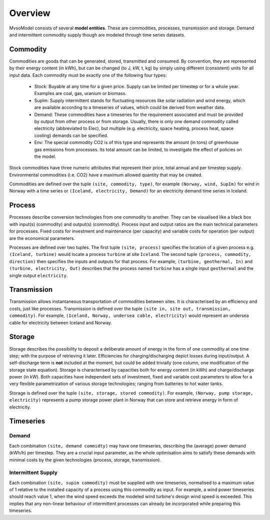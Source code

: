 Overview
--------

MvsoModel consists of several **model entities**. These are commodities, processes,
transmission and storage. Demand and intermittent commodity supply though are 
modeled through time series datasets.

Commodity
^^^^^^^^^

Commodities are goods that can be generated, stored, transmitted and consumed.
By convention, they are represented by their energy content (in kWh), but can
be changed (to J, kW, t, kg) by simply using different (consistent) units for
all input data. Each commodity must be exactly one of the following four types:

  * Stock: Buyable at any time for a given price. Supply can be limited
    per timestep or for a whole year. Examples are coal, gas, uranium
    or biomass.
  * SupIm: Supply intermittent stands for fluctuating resources like
    solar radiation and wind energy, which are available according to 
    a timeseries of values, which could be derived from weather data.
  * Demand: These commodities have a timeseries for the requirement
    associated and must be provided by output from other process or 
    from storage. Usually, there is only one demand commodity called 
    electricity (abbreviated to Elec), but multiple (e.g. electricity, space 
    heating, process heat, space cooling) demands can be specified.
  * Env: The special commodity CO2 is of this type and represents the
    amount (in tons) of greenhouse gas emissions from processes. Its
    total amount can be limited, to investigate the effect of policies
    on the model.

Stock commodities have three numeric attributes that represent their price,
total annual and per timestep supply. Environmental commodities (i.e. CO2) have
a maximum allowed quantity that may be created.

Commodities are defined over the tuple ``(site, commodity, type)``, for example
``(Norway, wind, SupIm)`` for wind in Norway with a time series or 
``(Iceland, electricity, Demand)`` for an electricity demand time series in 
Iceland.

Process
^^^^^^^
Processes describe conversion technologies from one commodity to another. They
can be visualised like a black box with input(s) (commodity) and output(s)
(commodity). Process input and output ratios are the main technical parameters
for processes. Fixed costs for investment and maintenance (per capacity)
and variable costs for operation (per output) are the economical parameters.

Processes are defined over two tuples. The first tuple ``(site, process)``
specifies the location of a given process e.g. ``(Iceland, turbine)`` would
locate a process ``turbine`` at site ``Iceland``. The second tuple ``(process,
commodity, direction)`` then specifies the inputs and outputs for that process.
For example, ``(turbine, geothermal, In)`` and ``(turbine, electricity, Out)``
describes that the process named ``turbine`` has a single input ``geothermal``
and the single output ``electricity``.


Transmission
^^^^^^^^^^^^
Transmission allows instantaneous transportation of commodities between sites. It is
characterised by an efficiency and costs, just like processes. Transmission is
defined over the tuple ``(site in, site out, transmission, commodity)``. For
example, ``(Iceland, Norway, undersea cable, electricity)`` would represent an
undersea cable for electricity between Iceland and Norway.

Storage
^^^^^^^
Storage describes the possibility to deposit a deliberate amount of energy in the 
form of one commodity at one time step; with the purpose of retrieving it later. Efficiencies
for charging/discharging depict losses during input/output. A self-discharge
term is **not** included at the moment, but could be added trivially (one
column, one modification of the storage state equation). Storage is
characterised by capacities both for energy content (in kWh) and
charge/discharge power (in kW). Both capacities have independent sets of
investment, fixed and variable cost parameters to allow for a very flexible
parametrization of various storage technologies; ranging from batteries to hot water
tanks.

Storage is defined over the tuple ``(site, storage, stored commodity)``. For
example, ``(Norway, pump storage, electricity)`` represents a pump storage
power plant in Norway that can store and retrieve energy in form of
electricity.


Timeseries
^^^^^^^^^^

Demand
""""""
Each combination ``(site, demand commidty)`` may have one timeseries,
describing the (average) power demand (kWh/h) per timestep. They are a crucial
input parameter, as the whole optimisation aims to satisfy these demands with
minimal costs by the given technologies (process, storage, transmission).

Intermittent Supply
"""""""""""""""""""
Each combination ``(site, supim commodity)`` must be supplied with one
timeseries, normalised to a maximum value of 1 relative to the installed
capacity of a process using this commodity as input. For example, a wind power
timeseries should reach value 1, when the wind speed exceeds the modeled wind
turbine's design wind speed is exceeded. This implies that any non-linear
behaviour of intermittent processes can already be incorporated while preparing
this timeseries.
